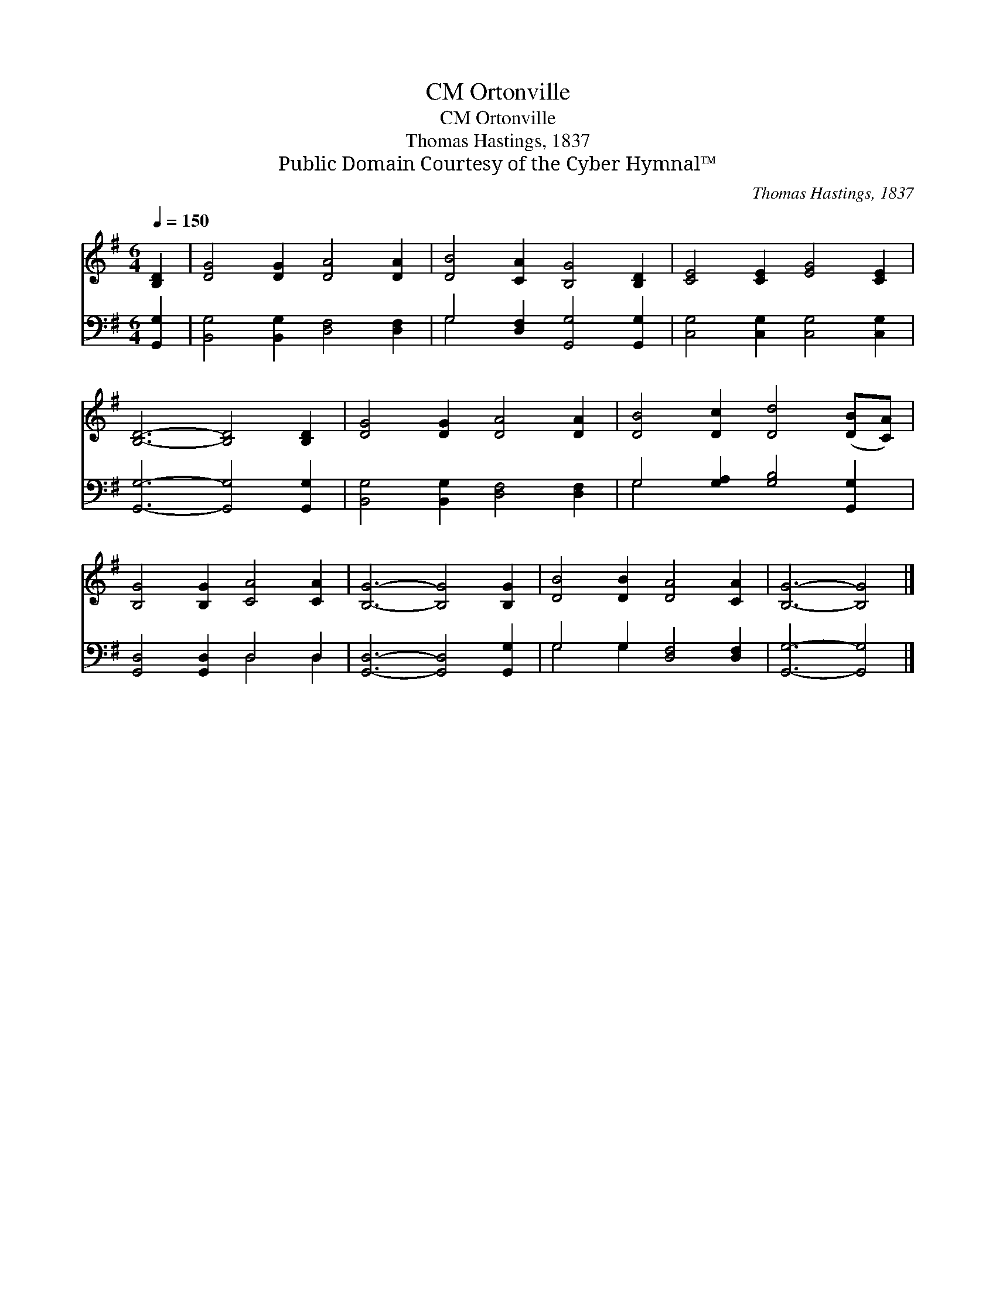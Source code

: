 X:1
T:Ortonville, CM
T:Ortonville, CM
T:Thomas Hastings, 1837
T:Public Domain Courtesy of the Cyber Hymnal™
C:Thomas Hastings, 1837
Z:Public Domain
Z:Courtesy of the Cyber Hymnal™
%%score 1 ( 2 3 )
L:1/8
Q:1/4=150
M:6/4
K:G
V:1 treble 
V:2 bass 
V:3 bass 
V:1
 [B,D]2 | [DG]4 [DG]2 [DA]4 [DA]2 | [DB]4 [CA]2 [B,G]4 [B,D]2 | [CE]4 [CE]2 [EG]4 [CE]2 | %4
 [B,D]6- [B,D]4 [B,D]2 | [DG]4 [DG]2 [DA]4 [DA]2 | [DB]4 [Dc]2 [Dd]4 ([DB][CA]) | %7
 [B,G]4 [B,G]2 [CA]4 [CA]2 | [B,G]6- [B,G]4 [B,G]2 | [DB]4 [DB]2 [DA]4 [CA]2 | [B,G]6- [B,G]4 |] %11
V:2
 [G,,G,]2 | [B,,G,]4 [B,,G,]2 [D,F,]4 [D,F,]2 | G,4 [D,F,]2 [G,,G,]4 [G,,G,]2 | %3
 [C,G,]4 [C,G,]2 [C,G,]4 [C,G,]2 | [G,,G,]6- [G,,G,]4 [G,,G,]2 | %5
 [B,,G,]4 [B,,G,]2 [D,F,]4 [D,F,]2 | G,4 [G,A,]2 [G,B,]4 [G,,G,]2 | [G,,D,]4 [G,,D,]2 D,4 D,2 | %8
 [G,,D,]6- [G,,D,]4 [G,,G,]2 | G,4 G,2 [D,F,]4 [D,F,]2 | [G,,G,]6- [G,,G,]4 |] %11
V:3
 x2 | x12 | G,4 x8 | x12 | x12 | x12 | G,4 x8 | x6 D,4 D,2 | x12 | G,4 G,2 x6 | x10 |] %11

